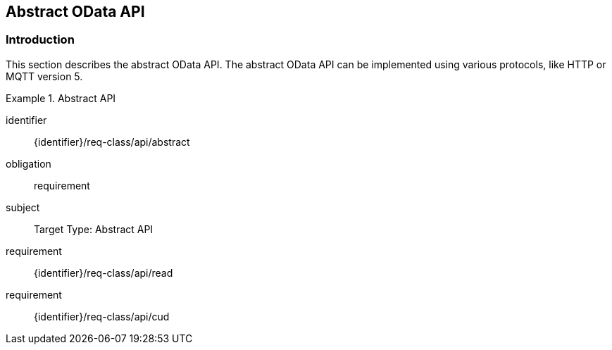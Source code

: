 [[abstract_api]]
== Abstract OData API

=== Introduction

This section describes the abstract OData API.
The abstract OData API can be implemented using various protocols, like HTTP or MQTT version 5.

[requirements_class]
.Abstract API
====
[%metadata]
identifier:: {identifier}/req-class/api/abstract
obligation:: requirement
subject:: Target Type: Abstract API
requirement:: {identifier}/req-class/api/read
requirement:: {identifier}/req-class/api/cud
====
